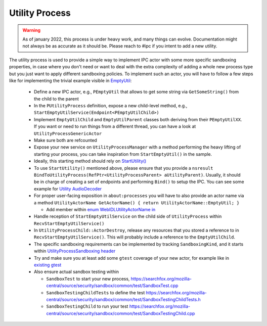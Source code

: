 Utility Process
===============

.. warning::
  As of january 2022, this process is under heavy work, and many things can
  evolve. Documentation might not always be as accurate as it should be.
  Please reach to #ipc if you intent to add a new utility.

The utility process is used to provide a simple way to implement IPC actor with
some more specific sandboxing properties, in case where you don't need or want
to deal with the extra complexity of adding a whole new process type but you
just want to apply different sandboxing policies.
To implement such an actor, you will have to follow a few steps like for
implementing the trivial example visible in `EmptyUtil
<https://phabricator.services.mozilla.com/D126402>`_:

  - Define a new IPC actor, e.g., ``PEmptyUtil`` that allows to get some string
    via ``GetSomeString()`` from the child to the parent

  - In the ``PUtilityProcess`` definition, expose a new child-level method,
    e.g., ``StartEmptyUtilService(Endpoint<PEmptyUtilChild>)``

  - Implement ``EmptyUtilChild`` and ``EmptyUtilParent`` classes both deriving
    from their ``PEmptyUtilXX``. If you want or need to run things from a
    different thread, you can have a look at ``UtilityProcessGenericActor``

  - Make sure both are refcounted

  - Expose your new service on ``UtilityProcessManager`` with a method
    performing the heavy lifting of starting your process, you can take
    inspiration from ``StartEmptyUtil()`` in the sample.

  - Ideally, this starting method should rely on `StartUtility() <https://searchfox.org/mozilla-central/rev/fb511723f821ceabeea23b123f1c50c9e93bde9d/ipc/glue/UtilityProcessManager.cpp#210-258,266>`_

  - To use ``StartUtility()`` mentioned above, please ensure that you provide
    a ``nsresult BindToUtilityProcess(RefPtr<UtilityProcessParent>
    aUtilityParent)``. Usually, it should be in charge of creating a set of
    endpoints and performing ``Bind()`` to setup the IPC. You can see some example for `Utility AudioDecoder <https://searchfox.org/mozilla-central/rev/4b3039b48c3cb67774270ebcc2a7d8624d888092/ipc/glue/UtilityAudioDecoderChild.h#31-51>`_

  - For proper user-facing exposition in ``about:processes`` you will have to also provide an actor
    name via a method ``UtilityActorName GetActorName() { return UtilityActorName::EmptyUtil; }``

    + Add member within `enum WebIDLUtilityActorName in <https://searchfox.org/mozilla-central/rev/fb511723f821ceabeea23b123f1c50c9e93bde9d/dom/chrome-webidl/ChromeUtils.webidl#686-689>`_

  - Handle reception of ``StartEmptyUtilService`` on the child side of
    ``UtilityProcess`` within ``RecvStartEmptyUtilService()``

  - In ``UtilityProcessChild::ActorDestroy``, release any resources that
    you stored a reference to in ``RecvStartEmptyUtilService()``.  This
    will probably include a reference to the ``EmptyUtilChild``.

  - The specific sandboxing requirements can be implemented by tracking
    ``SandboxingKind``, and it starts within `UtilityProcessSandboxing header
    <https://searchfox.org/mozilla-central/source/ipc/glue/UtilityProcessSandboxing.h>`_

  - Try and make sure you at least add some ``gtest`` coverage of your new
    actor, for example like in `existing gtest
    <https://searchfox.org/mozilla-central/source/ipc/glue/test/gtest/TestUtilityProcess.cpp>`_

  - Also ensure actual sandbox testing within

    + ``SandboxTest`` to start your new process,
      `<https://searchfox.org/mozilla-central/source/security/sandbox/common/test/SandboxTest.cpp>`_

    + ``SandboxTestingChildTests`` to define the test
      `<https://searchfox.org/mozilla-central/source/security/sandbox/common/test/SandboxTestingChildTests.h>`_

    + ``SandboxTestingChild`` to run your test
      `<https://searchfox.org/mozilla-central/source/security/sandbox/common/test/SandboxTestingChild.cpp>`_
